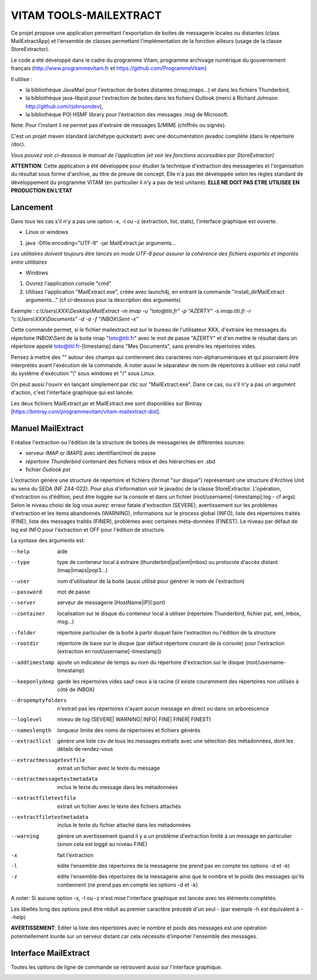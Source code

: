 =======================
VITAM TOOLS-MAILEXTRACT
=======================

Ce projet propose une application permettant l'exportation de boites de messagerie locales ou distantes (class MailExtractApp) et l'ensemble de classes permettant l'implémentation de la fonction ailleurs (usage de la classe StoreExtractor).

Le code a été développé dans le cadre du programme Vitam, programme archivage numérique du gouvernement français (http://www.programmevitam.fr et https://github.com/ProgrammeVitam)

.. image:: LogoVitam.jpg
        :alt: Logo Vitam
        :align: center
  	:height: 170px
 	:width: 320px

Il utilise :

* la bibliothèque JavaMail pour l'extraction de boites distantes (imap,imaps...) et dans les fichiers Thunderbird,

* la bibliothèque java-libpst pour l'extraction de boites dans les fichiers Outlook (merci à Richard Johnson http://github.com/rjohnsondev),

* la bibliothèque POI HSMF library pour l'extraction des messages .msg de Microsoft.

Note: Pour l'instant il ne permet pas d'extraire de messages S/MIME (chiffrés ou signés).

C'est un projet maven standard (archétype quickstart) avec une documentation javadoc complète (dans le répertoire /doc).  

*Vous pouvez voir ci-dessous le manuel de l'application (et voir les fonctions accessibles par StoreExtractor)*

**ATTENTION**: Cette application a été développée pour étudier la technique d'extraction des messageries et l'organisation du résultat sous forme d'archive, au titre de preuve de concept.
Elle n'a pas été développée selon les règles standard de développement du programme VITAM (en particulier il n'y a pas de test unitaire).
**ELLE NE DOIT PAS ETRE UTILISEE EN PRODUCTION EN L'ETAT**

Lancement
---------

Dans tous les cas s'il n'y a pas une option -x, -l ou -z (extraction, list, stats), l'interface graphique est ouverte.

* Linux or windows

1. java -Dfile.encoding="UTF-8" -jar MailExtract.jar arguments...


*Les utilitaires doivent toujours être lancés en mode UTF-8 pour assurer la cohérence des fichiers exportés et importés entre utilitaires*  


* Windows

1. Ouvrez l'application console "cmd"
2. Utilisez l'application "MailExtract.exe", créée avec launch4j, en entrant la commande "install_dir\MailExtract arguments..." (cf ci-dessous pour la description des arguments)

Exemple : *c:\\Users\\XXX\\Desktop\\MailExtract -m imap -u "toto@titi.fr" -p "AZERTY" -s imap.titi.fr -r "c:\\Users\\XXX\\Documents" -d -a -f "INBOX\\Sent -x"*

Cette commande permet, si le fichier mailextract est sur le bureau de l'utilisateur XXX, d'extraire les messages du répertoire INBOX\\Sent de la boite imap "toto@titi.fr" avec le mot de passe "AZERTY" et d'en mettre le résultat dans un répertoire appelé toto@titi.fr-[timestamp] dans "Mes Documents", sans prendre les répertoires vides.  

Pensez à mettre des "" autour des champs qui contiennent des caractères non-alphanumériques et qui pourraient être interprétés avant l'exécution de la commande. A noter aussi le séparateur de nom de répertoires à utiliser est celui natif du système d'exécution "\\" sous windows et "/" sous Linux.

On peut aussi l'ouvrir en lançant simplement par clic sur "MailExtract.exe". Dans ce cas, ou s'il n'y a pas un argument d'action, c'est l'interface graphique qui est lancée.

Les deux fichiers MailExtract.jar et MailExtract.exe sont disponibles sur Bintray [https://bintray.com/programmevitam/vitam-mailextract-dist].

Manuel MailExtract
------------------

Il réalise l'extraction ou l'édition de la structure de boites de messageries de différentes sources:

* serveur *IMAP* or *IMAPS* avec identifiant/mot de passe
* *répertoire Thunderbird* contenant des fichiers mbox et des hiérarchies en .sbd
* fichier *Outlook pst*

L'extraction génère une structure de répertoire et fichiers (format "sur disque") représentant une structure d'Archive Unit au sens du SEDA (NF Z44-022). Pour plus d'information voir le javadoc de la classe StoreExtractor.
L'opération, d'extraction ou d'édition, peut être loggée sur la console et dans un fichier (root/username[-timestamp].log - cf args).
Selon le niveau choisi de log vous aurez: erreur fatale d'extraction (SEVERE), avertissement sur les problèmes d'extraction et les items abandonnés (WARNING), informations sur le process global (INFO), liste des répertoires traités (FINE), liste des messages traités (FINER), problèmes avec certaines méta-données (FINEST).
Le niveau par défaut de log est INFO pour l'extraction et OFF pour l'édition de structure.

La syntaxe des arguments est:

--help                        aide
--type                        type de conteneur local à extraire (thunderbird|pst|eml|mbox) ou protocole d'accès distant (imap|imaps|pop3...)
--user                        nom d'utilisateur de la boite (aussi utilisé pour générer le nom de l'extraction)
--password                    mot de passe
--server                      serveur de messagerie [HostName|IP](:port)
--container                   localisation sur le disque du conteneur local à utiliser (répertoire Thunderbird, fichier pst, eml, mbox, msg...)
--folder                      répertoire particulier de la boite à partir duquel faire l'extraction ou l'édition de la structure
--rootdir                     répertoire de base sur le disque (par défaut répertoire courant de la console) pour l'extraction (extraction en root/username[-timestamp])
--addtimestamp                ajoute un indicateur de temps au nom du répertoire d'extraction sur le disque (root/username-timestamp)
--keeponlydeep                garde les répertoires vides sauf ceux à la racine (il existe couramment des répertoires non utilisés à côté de INBOX)
--dropemptyfolders            n'extrait pas les répertoires n'ayant aucun message en direct ou dans on arborescence
--loglevel                    niveau de log (SEVERE| WARNING| INFO| FINE| FINER| FINEST)
--nameslength	              longueur limite des noms de répertoires et fichiers générés
--extractlist                 génère une liste csv de tous les messages extraits avec une sélection des métadonnées, dont les détails de rendez-vous
--extractmessagetextfile      extrait un fichier avec le texte du message
--extractmessagetextmetadata  inclus le texte du message dans les métadonnées
--extractfiletextfile         extrait un fichier avec le texte des fichiers attachés
--extractfiletextmetadata     inclus le texte du fichier attaché dans les métadonnées
--warning                     génère un avertissement quand il y a un problème d'extraction limité à un message en particulier (sinon cela est loggé au niveau FINE)
-x                            fait l'extraction
-l                            édite l'ensemble des répertoires de la messagerie (ne prend pas en compte les options -d et -k)
-z                            édite l'ensemble des répertoires de la messagerie ainsi que le nombre et le poids des messages qu'ils contiennent (ne prend pas en compte les options -d et -k)

A noter: Si aucune option -x, -l ou -z n'est mise l'interface graphique est lancée avec les éléments complétés.

Les libellés long des options peut être réduit au premier caractère précédé d'un seul - (par exemple -h est équivalent à --help)

**AVERTISSEMENT**: Editer la liste des répertoires avec le nombre et poids des messages est une opération potentiellement lourde sur un serveur distant car cela nécessite d'importer l'ensemble des messages.

Interface MailExtract
---------------------

Toutes les options de ligne de commande se retrouvent aussi sur l'interface graphique.

.. image:: InterfaceMailExtract.png
        :alt: Interface MailExtract
        :align: center


